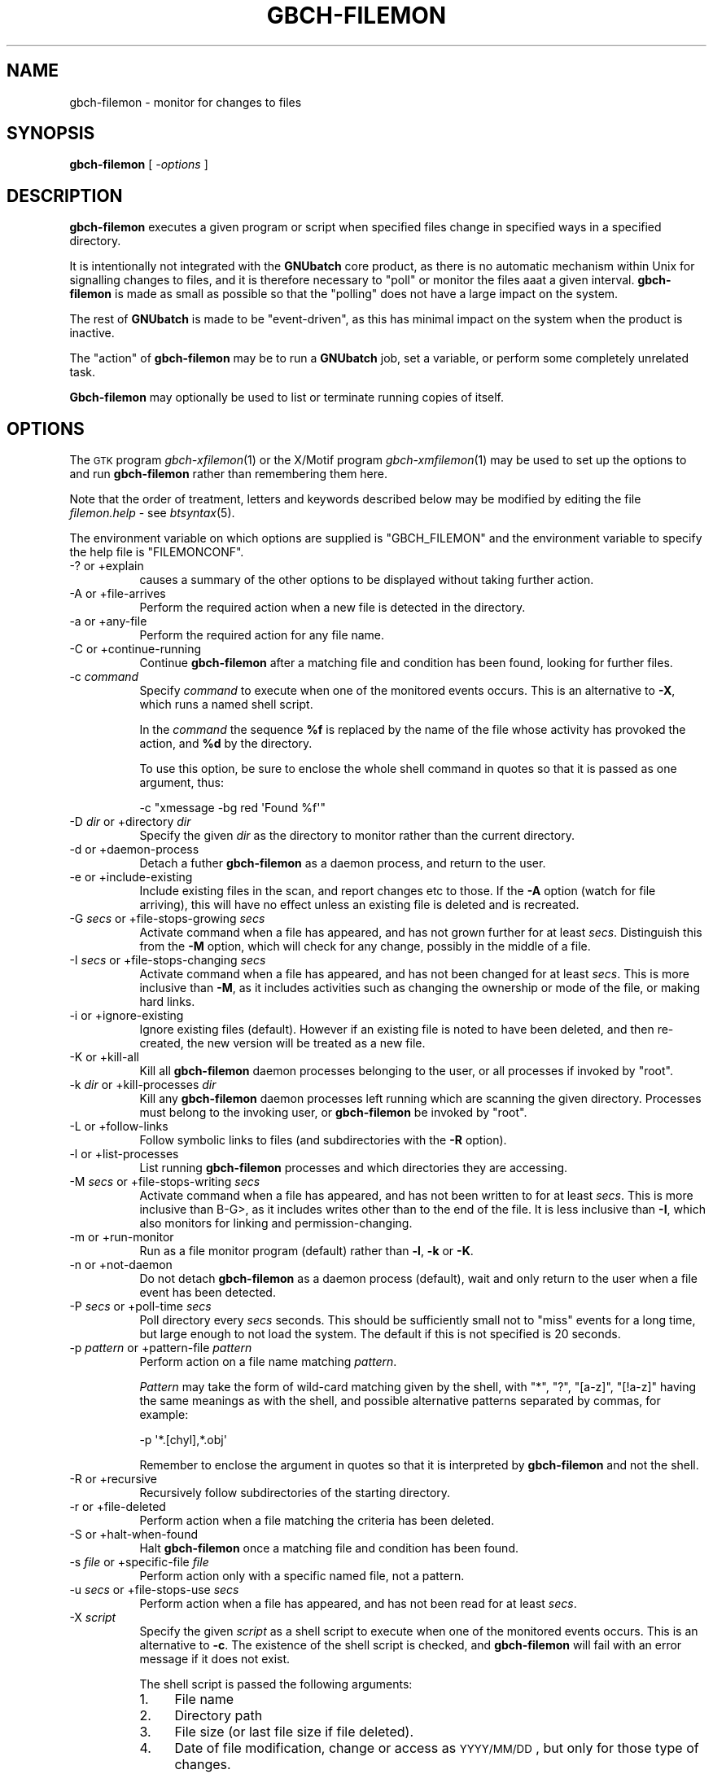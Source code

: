 .\" Automatically generated by Pod::Man 2.1801 (Pod::Simple 3.07)
.\"
.\" Standard preamble:
.\" ========================================================================
.de Sp \" Vertical space (when we can't use .PP)
.if t .sp .5v
.if n .sp
..
.de Vb \" Begin verbatim text
.ft CW
.nf
.ne \\$1
..
.de Ve \" End verbatim text
.ft R
.fi
..
.\" Set up some character translations and predefined strings.  \*(-- will
.\" give an unbreakable dash, \*(PI will give pi, \*(L" will give a left
.\" double quote, and \*(R" will give a right double quote.  \*(C+ will
.\" give a nicer C++.  Capital omega is used to do unbreakable dashes and
.\" therefore won't be available.  \*(C` and \*(C' expand to `' in nroff,
.\" nothing in troff, for use with C<>.
.tr \(*W-
.ds C+ C\v'-.1v'\h'-1p'\s-2+\h'-1p'+\s0\v'.1v'\h'-1p'
.ie n \{\
.    ds -- \(*W-
.    ds PI pi
.    if (\n(.H=4u)&(1m=24u) .ds -- \(*W\h'-12u'\(*W\h'-12u'-\" diablo 10 pitch
.    if (\n(.H=4u)&(1m=20u) .ds -- \(*W\h'-12u'\(*W\h'-8u'-\"  diablo 12 pitch
.    ds L" ""
.    ds R" ""
.    ds C` ""
.    ds C' ""
'br\}
.el\{\
.    ds -- \|\(em\|
.    ds PI \(*p
.    ds L" ``
.    ds R" ''
'br\}
.\"
.\" Escape single quotes in literal strings from groff's Unicode transform.
.ie \n(.g .ds Aq \(aq
.el       .ds Aq '
.\"
.\" If the F register is turned on, we'll generate index entries on stderr for
.\" titles (.TH), headers (.SH), subsections (.SS), items (.Ip), and index
.\" entries marked with X<> in POD.  Of course, you'll have to process the
.\" output yourself in some meaningful fashion.
.ie \nF \{\
.    de IX
.    tm Index:\\$1\t\\n%\t"\\$2"
..
.    nr % 0
.    rr F
.\}
.el \{\
.    de IX
..
.\}
.\"
.\" Accent mark definitions (@(#)ms.acc 1.5 88/02/08 SMI; from UCB 4.2).
.\" Fear.  Run.  Save yourself.  No user-serviceable parts.
.    \" fudge factors for nroff and troff
.if n \{\
.    ds #H 0
.    ds #V .8m
.    ds #F .3m
.    ds #[ \f1
.    ds #] \fP
.\}
.if t \{\
.    ds #H ((1u-(\\\\n(.fu%2u))*.13m)
.    ds #V .6m
.    ds #F 0
.    ds #[ \&
.    ds #] \&
.\}
.    \" simple accents for nroff and troff
.if n \{\
.    ds ' \&
.    ds ` \&
.    ds ^ \&
.    ds , \&
.    ds ~ ~
.    ds /
.\}
.if t \{\
.    ds ' \\k:\h'-(\\n(.wu*8/10-\*(#H)'\'\h"|\\n:u"
.    ds ` \\k:\h'-(\\n(.wu*8/10-\*(#H)'\`\h'|\\n:u'
.    ds ^ \\k:\h'-(\\n(.wu*10/11-\*(#H)'^\h'|\\n:u'
.    ds , \\k:\h'-(\\n(.wu*8/10)',\h'|\\n:u'
.    ds ~ \\k:\h'-(\\n(.wu-\*(#H-.1m)'~\h'|\\n:u'
.    ds / \\k:\h'-(\\n(.wu*8/10-\*(#H)'\z\(sl\h'|\\n:u'
.\}
.    \" troff and (daisy-wheel) nroff accents
.ds : \\k:\h'-(\\n(.wu*8/10-\*(#H+.1m+\*(#F)'\v'-\*(#V'\z.\h'.2m+\*(#F'.\h'|\\n:u'\v'\*(#V'
.ds 8 \h'\*(#H'\(*b\h'-\*(#H'
.ds o \\k:\h'-(\\n(.wu+\w'\(de'u-\*(#H)/2u'\v'-.3n'\*(#[\z\(de\v'.3n'\h'|\\n:u'\*(#]
.ds d- \h'\*(#H'\(pd\h'-\w'~'u'\v'-.25m'\f2\(hy\fP\v'.25m'\h'-\*(#H'
.ds D- D\\k:\h'-\w'D'u'\v'-.11m'\z\(hy\v'.11m'\h'|\\n:u'
.ds th \*(#[\v'.3m'\s+1I\s-1\v'-.3m'\h'-(\w'I'u*2/3)'\s-1o\s+1\*(#]
.ds Th \*(#[\s+2I\s-2\h'-\w'I'u*3/5'\v'-.3m'o\v'.3m'\*(#]
.ds ae a\h'-(\w'a'u*4/10)'e
.ds Ae A\h'-(\w'A'u*4/10)'E
.    \" corrections for vroff
.if v .ds ~ \\k:\h'-(\\n(.wu*9/10-\*(#H)'\s-2\u~\d\s+2\h'|\\n:u'
.if v .ds ^ \\k:\h'-(\\n(.wu*10/11-\*(#H)'\v'-.4m'^\v'.4m'\h'|\\n:u'
.    \" for low resolution devices (crt and lpr)
.if \n(.H>23 .if \n(.V>19 \
\{\
.    ds : e
.    ds 8 ss
.    ds o a
.    ds d- d\h'-1'\(ga
.    ds D- D\h'-1'\(hy
.    ds th \o'bp'
.    ds Th \o'LP'
.    ds ae ae
.    ds Ae AE
.\}
.rm #[ #] #H #V #F C
.\" ========================================================================
.\"
.IX Title "GBCH-FILEMON 1"
.TH GBCH-FILEMON 1 "2009-05-18" "GNUbatch Release 1" "GNUbatch Batch Scheduler"
.\" For nroff, turn off justification.  Always turn off hyphenation; it makes
.\" way too many mistakes in technical documents.
.if n .ad l
.nh
.SH "NAME"
gbch\-filemon \- monitor for changes to files
.SH "SYNOPSIS"
.IX Header "SYNOPSIS"
\&\fBgbch-filemon\fR
[ \fI\-options\fR ]
.SH "DESCRIPTION"
.IX Header "DESCRIPTION"
\&\fBgbch-filemon\fR executes a given program or script when specified files
change in specified ways in a specified directory.
.PP
It is intentionally not integrated with the \fBGNUbatch\fR core product,
as there is no automatic mechanism within Unix for signalling changes
to files, and it is therefore necessary to \*(L"poll\*(R" or monitor the files
aaat a given interval. \fBgbch-filemon\fR is made as small as possible so
that the \*(L"polling\*(R" does not have a large impact on the system.
.PP
The rest of \fBGNUbatch\fR is made to be \*(L"event-driven\*(R", as this has
minimal impact on the system when the product is inactive.
.PP
The \*(L"action\*(R" of \fBgbch-filemon\fR may be to run a \fBGNUbatch\fR job, set a
variable, or perform some completely unrelated task.
.PP
\&\fBGbch-filemon\fR may optionally be used to list or terminate running
copies of itself.
.SH "OPTIONS"
.IX Header "OPTIONS"
The \s-1GTK\s0 program \fIgbch\-xfilemon\fR\|(1) or the X/Motif program
\&\fIgbch\-xmfilemon\fR\|(1) may be used to set up the options to and run
\&\fBgbch-filemon\fR rather than remembering them here.
.PP
Note that the order of treatment, letters and keywords described below
may be modified by editing the file \fIfilemon.help\fR \-
see \fIbtsyntax\fR\|(5).
.PP
The environment variable on which options are supplied is \f(CW\*(C`GBCH_FILEMON\*(C'\fR
and the environment variable to specify the help file is \f(CW\*(C`FILEMONCONF\*(C'\fR.
.IP "\-? or +explain" 8
.IX Item "-? or +explain"
causes a summary of the other options to be displayed without taking
further action.
.IP "\-A or +file\-arrives" 8
.IX Item "-A or +file-arrives"
Perform the required action when a new file is detected in the
directory.
.IP "\-a or +any\-file" 8
.IX Item "-a or +any-file"
Perform the required action for any file name.
.IP "\-C or +continue\-running" 8
.IX Item "-C or +continue-running"
Continue \fBgbch-filemon\fR after a matching file and condition has been
found, looking for further files.
.IP "\-c \fIcommand\fR" 8
.IX Item "-c command"
Specify \fIcommand\fR to execute when one of the monitored events
occurs. This is an alternative to \fB\-X\fR, which runs a named shell
script.
.Sp
In the \fIcommand\fR the sequence \fB\f(CB%f\fB\fR is replaced by the name of the
file whose activity has provoked the action, and \fB\f(CB%d\fB\fR by the
directory.
.Sp
To use this option, be sure to enclose the whole shell command in
quotes so that it is passed as one argument, thus:
.Sp
.Vb 1
\& \-c "xmessage \-bg red \*(AqFound %f\*(Aq"
.Ve
.IP "\-D \fIdir\fR or +directory \fIdir\fR" 8
.IX Item "-D dir or +directory dir"
Specify the given \fIdir\fR as the directory to monitor rather than the
current directory.
.IP "\-d or +daemon\-process" 8
.IX Item "-d or +daemon-process"
Detach a futher \fBgbch-filemon\fR as a daemon process, and return to the
user.
.IP "\-e or +include\-existing" 8
.IX Item "-e or +include-existing"
Include existing files in the scan, and report changes etc to
those. If the \fB\-A\fR option (watch for file arriving), this will have
no effect unless an existing file is deleted and is recreated.
.IP "\-G \fIsecs\fR or +file\-stops\-growing \fIsecs\fR" 8
.IX Item "-G secs or +file-stops-growing secs"
Activate command when a file has appeared, and has not grown further
for at least \fIsecs\fR. Distinguish this from the \fB\-M\fR option, which
will check for any change, possibly in the middle of a file.
.IP "\-I \fIsecs\fR or +file\-stops\-changing \fIsecs\fR" 8
.IX Item "-I secs or +file-stops-changing secs"
Activate command when a file has appeared, and has not been changed
for at least \fIsecs\fR. This is more inclusive than \fB\-M\fR, as it
includes activities such as changing the ownership or mode of the
file, or making hard links.
.IP "\-i or +ignore\-existing" 8
.IX Item "-i or +ignore-existing"
Ignore existing files (default). However if an existing file is noted
to have been deleted, and then re-created, the new version will be
treated as a new file.
.IP "\-K or +kill\-all" 8
.IX Item "-K or +kill-all"
Kill all \fBgbch-filemon\fR daemon processes belonging to the user, or all
processes if invoked by \f(CW\*(C`root\*(C'\fR.
.IP "\-k \fIdir\fR or +kill\-processes \fIdir\fR" 8
.IX Item "-k dir or +kill-processes dir"
Kill any \fBgbch-filemon\fR daemon processes left running which are scanning
the given directory. Processes must belong to the invoking user, or
\&\fBgbch-filemon\fR be invoked by \f(CW\*(C`root\*(C'\fR.
.IP "\-L or +follow\-links" 8
.IX Item "-L or +follow-links"
Follow symbolic links to files (and subdirectories with the \fB\-R\fR
option).
.IP "\-l or +list\-processes" 8
.IX Item "-l or +list-processes"
List running \fBgbch-filemon\fR processes and which directories they are
accessing.
.IP "\-M \fIsecs\fR or +file\-stops\-writing \fIsecs\fR" 8
.IX Item "-M secs or +file-stops-writing secs"
Activate command when a file has appeared, and has not been written to
for at least \fIsecs\fR.  This is more inclusive than B\-G>, as it
includes writes other than to the end of the file. It is less
inclusive than \fB\-I\fR, which also monitors for linking and
permission-changing.
.IP "\-m or +run\-monitor" 8
.IX Item "-m or +run-monitor"
Run as a file monitor program (default) rather than \fB\-l\fR, \fB\-k\fR or
\&\fB\-K\fR.
.IP "\-n or +not\-daemon" 8
.IX Item "-n or +not-daemon"
Do not detach \fBgbch-filemon\fR as a daemon process (default), wait and
only return to the user when a file event has been detected.
.IP "\-P \fIsecs\fR or +poll\-time \fIsecs\fR" 8
.IX Item "-P secs or +poll-time secs"
Poll directory every \fIsecs\fR seconds. This should be sufficiently
small not to \*(L"miss\*(R" events for a long time, but large enough to not
load the system. The default if this is not specified is 20 seconds.
.IP "\-p \fIpattern\fR or +pattern\-file \fIpattern\fR" 8
.IX Item "-p pattern or +pattern-file pattern"
Perform action on a file name matching \fIpattern\fR.
.Sp
\&\fIPattern\fR may take the form of wild-card matching given by the shell,
with \f(CW\*(C`*\*(C'\fR, \f(CW\*(C`?\*(C'\fR, \f(CW\*(C`[a\-z]\*(C'\fR, \f(CW\*(C`[!a\-z]\*(C'\fR having the same meanings as with
the shell, and possible alternative patterns separated by commas, for
example:
.Sp
.Vb 1
\& \-p \*(Aq*.[chyl],*.obj\*(Aq
.Ve
.Sp
Remember to enclose the argument in quotes so that it is interpreted
by \fBgbch-filemon\fR and not the shell.
.IP "\-R or +recursive" 8
.IX Item "-R or +recursive"
Recursively follow subdirectories of the starting directory.
.IP "\-r or +file\-deleted" 8
.IX Item "-r or +file-deleted"
Perform action when a file matching the criteria has been deleted.
.IP "\-S or +halt\-when\-found" 8
.IX Item "-S or +halt-when-found"
Halt \fBgbch-filemon\fR once a matching file and condition has been found.
.IP "\-s \fIfile\fR or +specific\-file \fIfile\fR" 8
.IX Item "-s file or +specific-file file"
Perform action only with a specific named file, not a pattern.
.IP "\-u \fIsecs\fR or +file\-stops\-use \fIsecs\fR" 8
.IX Item "-u secs or +file-stops-use secs"
Perform action when a file has appeared, and has not been read
for at least \fIsecs\fR.
.IP "\-X \fIscript\fR" 8
.IX Item "-X script"
Specify the given \fIscript\fR as a shell script to execute when one of
the monitored events occurs. This is an alternative to \fB\-c\fR. The
existence of the shell script is checked, and \fBgbch-filemon\fR will fail
with an error message if it does not exist.
.Sp
The shell script is passed the following arguments:
.RS 8
.IP "1." 4
File name
.IP "2." 4
Directory path
.IP "3." 4
File size (or last file size if file deleted).
.IP "4." 4
Date of file modification, change or access as \s-1YYYY/MM/DD\s0, but only
for those type of changes.
.IP "5." 4
Time of file modification, change or access as \s-1HH:MM:SS\s0, but only
for those type of changes.
.RE
.RS 8
.RE
.IP "+freeze\-current" 8
.IX Item "+freeze-current"
Save all the current options in a \fI.gnubatch\fR file in the current
directory with keyword \f(CW\*(C`BTFILEMON\*(C'\fR. If this is specified,
\&\fBgbch-filemon\fR will terminate after saving the file.
.IP "+freeze\-home" 8
.IX Item "+freeze-home"
Save all the current options in a \fI.gnubatch\fR file in the user's home
directory. If this is specified, \fBgbch-filemon\fR will terminate after
saving the file.
.SS "File matching"
.IX Subsection "File matching"
What to look for may be made to depend upon something happening to
.IP "Any file" 8
.IX Item "Any file"
With the \fB\-a\fR option. Any file that meets the other criteria will
trigger the event.
.IP "Specific file" 8
.IX Item "Specific file"
With the \fB\-s\fR option, \fBgbch-filemon\fR will watch for the specific file
named.
.IP "Pattern" 8
.IX Item "Pattern"
With the \fB\-p\fR option, a file which matches the pattern and the other
criteria will trigger the action.
.SS "Criteria"
.IX Subsection "Criteria"
There are 6 criteria to watch for.
.IP "File arriving" 8
.IX Item "File arriving"
This is probably the most common case. If you want to wait for a file
being written and trigger an event, the \fB\-A\fR option will look for
this.
.IP "File removal" 8
.IX Item "File removal"
This will watch for files being deleted, for example some applications
use a \*(L"lock file\*(R" to denote that they are being run, and you might
wish to start something else when it has gone.
.Sp
Remember that you might want to include existing files in the scan
with \fB\-e\fR if the file in question existed when you started
\&\fBgbch-filemon\fR.
.IP "File stopped growing" 8
.IX Item "File stopped growing"
What this watches for is for a file being having been created, or with
the \fB\-e\fR option starting to \*(L"grow\*(R", and then apparently no longer
grown for the given time.
.Sp
If files are arriving from \s-1FTP\s0, for example, then when they are
complete, they will cease to \*(L"grow\*(R" in size.
.IP "File no longer written" 8
.IX Item "File no longer written"
A file not used sequentially may be written to internally rather than
have additional data appended. This often occurs with database files,
where records are updated somewhere in the middle of the file. If a
series of database transactions is made and then completed, the file
will no longer be written to for some time, and \fBgbch-filemon\fR can be
made to trigger an action after that time.
.Sp
You will often want to include the \fB\-e\fR option if the file existed
already on entry.
.IP "File no longer changed" 8
.IX Item "File no longer changed"
This goes a stage further than \*(L"no longer written\*(R" as it includes any
kind of change to the file, such as permissions, owner, hard links or
change of access and write times.
.IP "File no longer used" 8
.IX Item "File no longer used"
This monitors the access time of the file, updated whenever the file
is read, and proceeds when this has gone unchanged for the specified
time.
.Sp
You will often want to include the \fB\-e\fR option with this if the file
existed already on entry.
.SS "Pre-existing files"
.IX Subsection "Pre-existing files"
If the \fB\-i\fR (ignore existing) option is specified, which is the
default, then no changes to existing files which would otherwise match
the criteria will be considered, except where an existing file is
deleted and then recreated and \fBgbch-filemon\fR \*(L"notices\*(R" this happen, in
that the file is deleted before one \*(L"poll\*(R" of the directory and
recreated before another. In other words, if the poll time is 20
seconds, then the deletion and recreation will have to be 20 seconds
apart.
.PP
If the \fB\-e\fR option to include existing files is specified, the \fB\-G\fR,
\&\fB\-u\fR, \fB\-M\fR, \fB\-I\fR and \fB\-r\fR options will work as for new files but
not \fB\-A\fR, as the file has already \*(L"arrived\*(R". However, if it is
deleted, this is \*(L"noticed\*(R" and then recreated, it will be treated as a
\&\*(L"new\*(R" file.
.SS "Recursive searches"
.IX Subsection "Recursive searches"
If recursive searches are specified using the \fB\-R\fR option, a separate
\&\fBgbch-filemon\fR process will be invoked for each subdirectory, for
each further subdirectory within each of those subdirectories, and for
each new subdirectory created within one of those whilst each process
is running, unless the \fB\-r\fR option is being used to watch for file
removal, whereupon only those subdirectories which existed to begin
with will be considered.
.PP
If the \fB\-S\fR option is specified to stop once a file has been found,
each process will continue until a file is found in its particular
subdirectory.
.SH "EXAMPLES"
.IX Header "EXAMPLES"
Monitor the \s-1FTP\s0 directories for new files which have finished
arriving, sending a message to the user:
.PP
.Vb 1
\& gbch\-filemon \-aRC \-D /var/spool/ftp \-G 30 \-c "xmessage \*(Aq%f in %d\*(Aq"
.Ve
.PP
Set a \fBGNUbatch\fR variable to an appropriate value when a file
arrives in the current directory
.PP
.Vb 1
\& gbch\-filemon \-aAC \-c "gbch\-var \-s \*(Aq%f arrived\*(Aq file_var"
.Ve
.SH "FILES"
.IX Header "FILES"
\&\fI~/.gnubatch\fR
configuration file (home directory)
.PP
\&\fI.gnubatch\fR
configuration file (current directory)
.PP
\&\fIfilemon.help\fR
message file
.SH "ENVIRONMENT"
.IX Header "ENVIRONMENT"
.IP "\s-1GBCH_FILEMON\s0" 4
.IX Item "GBCH_FILEMON"
space-separated options to override defaults.
.IP "\s-1FILEMONCONF\s0" 4
.IX Item "FILEMONCONF"
location of alternative help file.
.SH "DIAGNOSTICS"
.IX Header "DIAGNOSTICS"
Various diagnostics are read and printed as required from the message
file \fIfilemon.help\fR.
.SH "COPYRIGHT"
.IX Header "COPYRIGHT"
Copyright (c) 2009 Free Software Foundation, Inc.
This is free software. You may redistribute copies of it under the
terms of the \s-1GNU\s0 General Public License
<http://www.gnu.org/licenses/gpl.html>.
There is \s-1NO\s0 \s-1WARRANTY\s0, to the extent permitted by law.
.SH "AUTHOR"
.IX Header "AUTHOR"
John M Collins, Xi Software Ltd.
